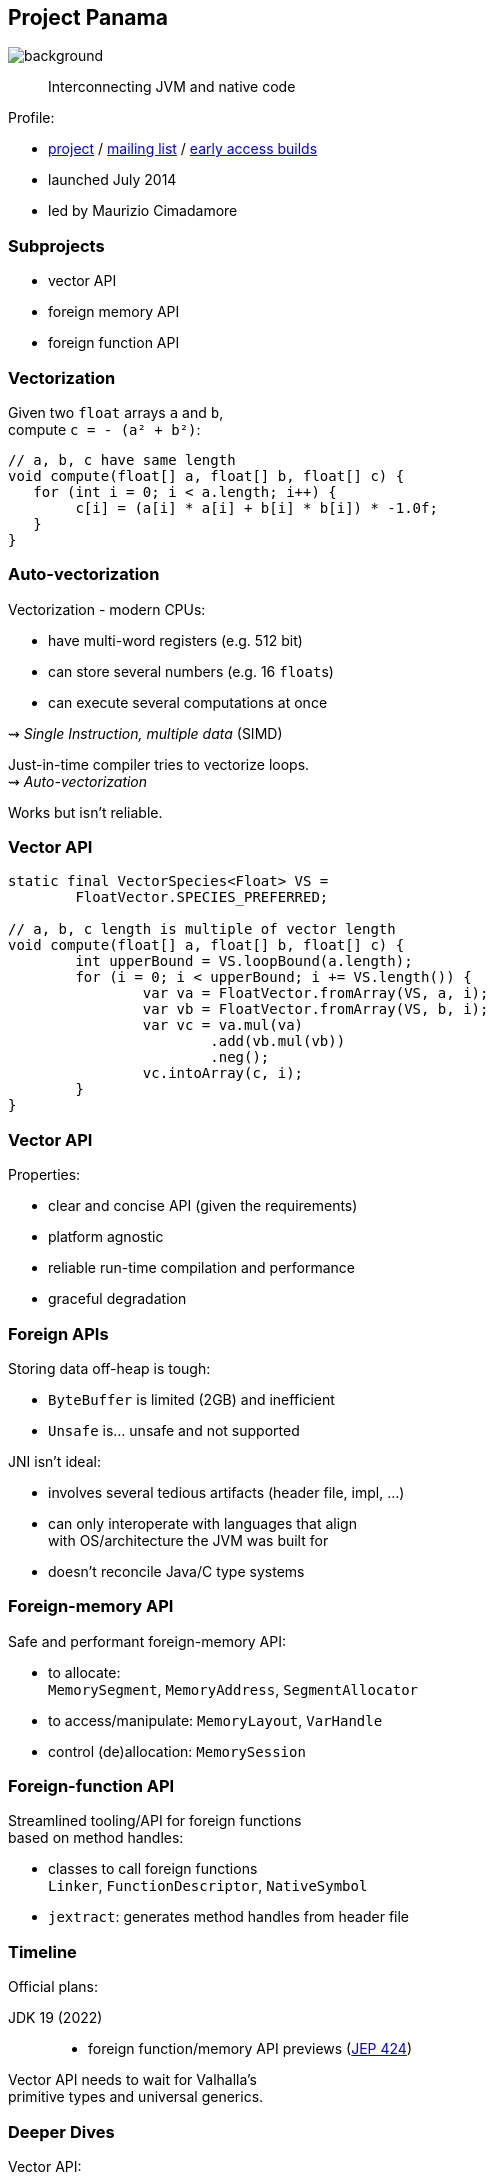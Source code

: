 == Project Panama
image::images/panama-canal.jpg[background, size=cover]

> Interconnecting JVM and native code

Profile:

* https://openjdk.java.net/projects/panama/[project] /
https://mail.openjdk.java.net/mailman/listinfo/panama-dev[mailing list] /
https://jdk.java.net/panama/[early access builds]
* launched July 2014
* led by Maurizio Cimadamore

=== Subprojects

* vector API
* foreign memory API
* foreign function API

=== Vectorization

Given two `float` arrays `a` and `b`, +
compute `c = - (a² + b²)`:

```java
// a, b, c have same length
void compute(float[] a, float[] b, float[] c) {
   for (int i = 0; i < a.length; i++) {
        c[i] = (a[i] * a[i] + b[i] * b[i]) * -1.0f;
   }
}
```

=== Auto-vectorization

Vectorization - modern CPUs:

* have multi-word registers (e.g. 512 bit)
* can store several numbers (e.g. 16 `float`​s)
* can execute several computations at once

⇝ _Single Instruction, multiple data_ (SIMD)

Just-in-time compiler tries to vectorize loops. +
⇝ _Auto-vectorization_

Works but isn't reliable.

=== Vector API

```java
static final VectorSpecies<Float> VS =
	FloatVector.SPECIES_PREFERRED;

// a, b, c length is multiple of vector length
void compute(float[] a, float[] b, float[] c) {
	int upperBound = VS.loopBound(a.length);
	for (i = 0; i < upperBound; i += VS.length()) {
		var va = FloatVector.fromArray(VS, a, i);
		var vb = FloatVector.fromArray(VS, b, i);
		var vc = va.mul(va)
			.add(vb.mul(vb))
			.neg();
		vc.intoArray(c, i);
	}
}
```

=== Vector API

Properties:

* clear and concise API (given the requirements)
* platform agnostic
* reliable run-time compilation and performance
* graceful degradation

=== Foreign APIs

Storing data off-heap is tough:

* `ByteBuffer` is limited (2GB) and inefficient
* `Unsafe` is... unsafe and not supported

JNI isn't ideal:

* involves several tedious artifacts (header file, impl, ...)
* can only interoperate with languages that align +
  with OS/architecture the JVM was built for
* doesn't reconcile Java/C type systems

=== Foreign-memory API

Safe and performant foreign-memory API:

* to allocate: +
  `MemorySegment`, `MemoryAddress`, `SegmentAllocator`
* to access/manipulate: `MemoryLayout`, `VarHandle`
* control (de)allocation: `MemorySession`

=== Foreign-function API

Streamlined tooling/API for foreign functions +
based on method handles:

* classes to call foreign functions +
  `Linker`, `FunctionDescriptor`, `NativeSymbol`
* `jextract`: generates method handles from header file

////

=== Foreign-memory API

Storing data off-heap is tough:

* `ByteBuffer` is limited (2GB) and inefficient
* `Unsafe` is... unsafe and not supported

=== Foreign-memory API

Panama introduces safe and performant API:

* to allocate: +
  `MemorySegment`, `MemoryAddress`, `SegmentAllocator`
* to access/manipulate: `MemoryLayout`, `VarHandle`
* control (de)allocation: `MemorySession`

=== Foreign-memory API

```java
String[] javaStrings = { "mouse", "cat", "dog" };
// allocate off-heap memory to store pointers
MemorySegment offHeap  = MemorySegment
	.allocateNative(
		MemoryLayout.sequenceLayout(
			javaStrings.length,
			ValueLayout.ADDRESS),
		...);
for (int i = 0; i < javaStrings.length; i++) {
    // allocate off-heap & store a pointer
    MemorySegment cString = SegmentAllocator
		.implicitAllocator()
		.allocateUtf8String(javaStrings[i]);
    offHeap
		.setAtIndex(ValueLayout.ADDRESS, i, cString);
}
```

=== Foreign-function API

JNI isn't ideal:

* involves several tedious artifacts (header file, impl, ...)
* can only interoperate with languages that align +
  with OS/architecture the JVM was built for
* doesn't reconcile Java/C type systems

=== Foreign-function API

Panama introduces streamlined tooling/API +
based on method handles:

* `jextract`: generates method handles from header file
* classes to call foreign functions +
`Linker`, `FunctionDescriptor`, `NativeSymbol`

=== Foreign-function API

```java
// find foreign function on the C library path
Linker linker = Linker.nativeLinker();
SymbolLookup stdlib = linker.defaultLookup();
MethodHandle radixSort = linker.downcallHandle(
	stdlib.lookup("radixsort"),
	...);

// move Java strings off heap
String[] javaStrings = { "mouse", "cat", "dog" };
MemorySegment offHeap = // ...

// invoke foreign function
radixSort.invoke(
	offHeap, javaStrings.length,
	MemoryAddress.NULL, '\0');
```

=== Foreign-memory API

Moving `javaStrings` off heap:

```java
SegmentAllocator allocator = implicitAllocator();
MemorySegment offHeap  = allocator
	.allocateArray(
		ValueLayout.ADDRESS,
		javaStrings.length);
for (int i = 0; i < javaStrings.length; i++) {
    // llocate a string off-heap,
	// then store a pointer to it
    MemorySegment cStr = allocator
		.allocateUtf8String(javaStrings[i]);
    offHeap
		.setAtIndex(ValueLayout.ADDRESS, i, cStr);
}
```

=== Foreign-memory API

Getting the results back:

```java
// copy the (reordered) strings back to heap
for (int i = 0; i < javaStrings.length; i++) {
    MemoryAddress cStringPtr = offHeap
		.getAtIndex(ValueLayout.ADDRESS, i);
    javaStrings[i] = cStringPtr.getUtf8String(0);
}
```

////

=== Timeline

Official plans:

JDK 19 (2022)::
* foreign function/memory API previews (https://openjdk.java.net/jeps/424[JEP 424])

Vector API needs to wait for Valhalla's +
primitive types and universal generics.

=== Deeper Dives

Vector API:

* 📝 https://openjdk.java.net/jeps/414[JEP 414: Vector API (Second Incubator)]
* 📝 https://www.morling.dev/blog/fizzbuzz-simd-style/[FizzBuzz – SIMD Style!]
* 🎥 https://www.youtube.com/watch?v=1JeoNr6-pZw&list=PLX8CzqL3ArzWe2uQhE-TeAayRtjvBNyNn&index=8[The Vector API in JDK 17] (Sep 2021)

=== Deeper Dives

Foreign APIs:

* 📝 design documents
** https://github.com/openjdk/panama-foreign/blob/foreign-jextract/doc/panama_memaccess.md[State of foreign memory support]
** https://github.com/openjdk/panama-foreign/blob/foreign-jextract/doc/panama_ffi.md[State of foreign function support]
** https://github.com/openjdk/panama-foreign/blob/foreign-jextract/doc/panama_jextract.md[Using the jextract tool]
* 🎥 https://www.youtube.com/watch?v=r4dNRVWYaZI[Panama Update with Maurizio Cimadamore] (Jul 2019)
* 🎥 https://archive.fosdem.org/2020/schedule/event/bytebuffers/[ByteBuffers are dead, long live ByteBuffers!] (Feb 2020)
* 🎥 https://www.youtube.com/watch?v=B8k9QGvPxC0[The State of Project Panama with Maurizio Cimadamore] (Jun 2021)

